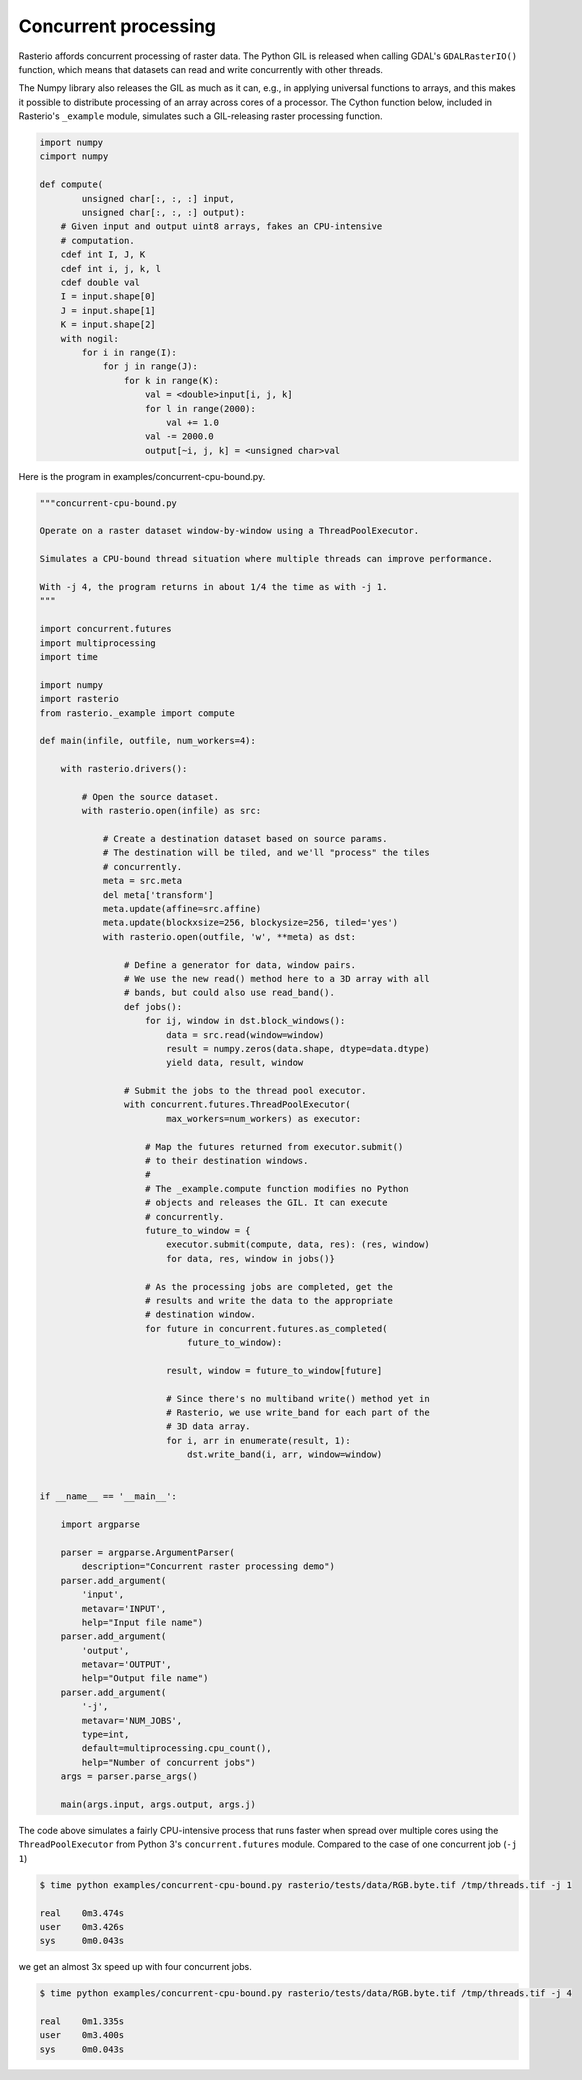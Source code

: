 Concurrent processing
=====================

Rasterio affords concurrent processing of raster data. The Python GIL is
released when calling GDAL's ``GDALRasterIO()`` function, which means that
datasets can read and write concurrently with other threads.

The Numpy library also releases the GIL as much as it can, e.g., in applying
universal functions to arrays, and this makes it possible to distribute
processing of an array across cores of a processor. The Cython function below,
included in Rasterio's ``_example`` module, simulates such a GIL-releasing
raster processing function.

.. code-block:: python

    import numpy
    cimport numpy

    def compute(
            unsigned char[:, :, :] input, 
            unsigned char[:, :, :] output):
        # Given input and output uint8 arrays, fakes an CPU-intensive
        # computation.
        cdef int I, J, K
        cdef int i, j, k, l
        cdef double val
        I = input.shape[0]
        J = input.shape[1]
        K = input.shape[2]
        with nogil:
            for i in range(I):
                for j in range(J):
                    for k in range(K):
                        val = <double>input[i, j, k]
                        for l in range(2000):
                            val += 1.0
                        val -= 2000.0
                        output[~i, j, k] = <unsigned char>val


Here is the program in examples/concurrent-cpu-bound.py.

.. code-block:: python

    """concurrent-cpu-bound.py

    Operate on a raster dataset window-by-window using a ThreadPoolExecutor.

    Simulates a CPU-bound thread situation where multiple threads can improve performance.

    With -j 4, the program returns in about 1/4 the time as with -j 1.
    """

    import concurrent.futures
    import multiprocessing
    import time

    import numpy
    import rasterio
    from rasterio._example import compute

    def main(infile, outfile, num_workers=4):

        with rasterio.drivers():

            # Open the source dataset.
            with rasterio.open(infile) as src:

                # Create a destination dataset based on source params.
                # The destination will be tiled, and we'll "process" the tiles
                # concurrently.
                meta = src.meta
                del meta['transform']
                meta.update(affine=src.affine)
                meta.update(blockxsize=256, blockysize=256, tiled='yes')
                with rasterio.open(outfile, 'w', **meta) as dst:

                    # Define a generator for data, window pairs.
                    # We use the new read() method here to a 3D array with all
                    # bands, but could also use read_band().
                    def jobs():
                        for ij, window in dst.block_windows():
                            data = src.read(window=window)
                            result = numpy.zeros(data.shape, dtype=data.dtype)
                            yield data, result, window

                    # Submit the jobs to the thread pool executor.
                    with concurrent.futures.ThreadPoolExecutor(
                            max_workers=num_workers) as executor:

                        # Map the futures returned from executor.submit()
                        # to their destination windows.
                        #
                        # The _example.compute function modifies no Python
                        # objects and releases the GIL. It can execute
                        # concurrently.
                        future_to_window = {
                            executor.submit(compute, data, res): (res, window)
                            for data, res, window in jobs()}

                        # As the processing jobs are completed, get the
                        # results and write the data to the appropriate
                        # destination window.
                        for future in concurrent.futures.as_completed(
                                future_to_window):

                            result, window = future_to_window[future]

                            # Since there's no multiband write() method yet in
                            # Rasterio, we use write_band for each part of the
                            # 3D data array.
                            for i, arr in enumerate(result, 1):
                                dst.write_band(i, arr, window=window)


    if __name__ == '__main__':

        import argparse

        parser = argparse.ArgumentParser(
            description="Concurrent raster processing demo")
        parser.add_argument(
            'input',
            metavar='INPUT',
            help="Input file name")
        parser.add_argument(
            'output',
            metavar='OUTPUT',
            help="Output file name")
        parser.add_argument(
            '-j',
            metavar='NUM_JOBS',
            type=int,
            default=multiprocessing.cpu_count(),
            help="Number of concurrent jobs")
        args = parser.parse_args()

        main(args.input, args.output, args.j)

The code above simulates a fairly CPU-intensive process that runs faster when
spread over multiple cores using the ``ThreadPoolExecutor`` from Python 3's
``concurrent.futures`` module. Compared to the case of one concurrent job 
(``-j 1``)

.. code-block:: console

    $ time python examples/concurrent-cpu-bound.py rasterio/tests/data/RGB.byte.tif /tmp/threads.tif -j 1

    real    0m3.474s
    user    0m3.426s
    sys     0m0.043s

we get an almost 3x speed up with four concurrent jobs.

.. code-block:: console

    $ time python examples/concurrent-cpu-bound.py rasterio/tests/data/RGB.byte.tif /tmp/threads.tif -j 4

    real    0m1.335s
    user    0m3.400s
    sys     0m0.043s

